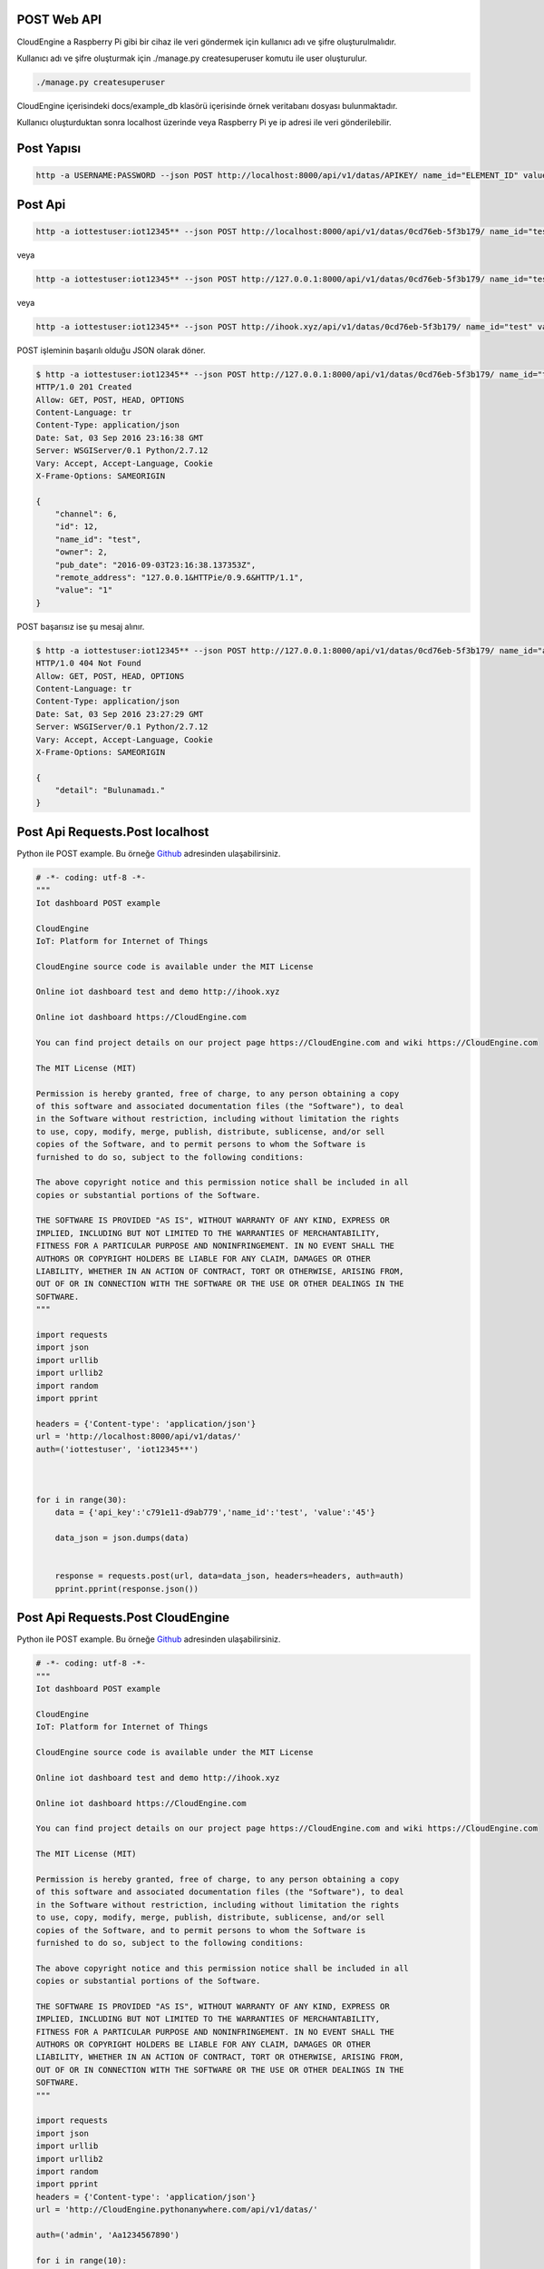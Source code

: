 .. CloudEngine documentation master file, created by
   sphinx-quickstart on Tue Apr 12 04:35:14 2016.
   You can adapt this file completely to your liking, but it should at least
   contain the root `toctree` directive.

POST Web API
============

CloudEngine a Raspberry Pi gibi bir cihaz ile veri göndermek için kullanıcı adı ve şifre oluşturulmalıdır.

Kullanıcı adı ve şifre oluşturmak için ./manage.py createsuperuser komutu ile user oluşturulur.

.. code-block:: bash

    ./manage.py createsuperuser

CloudEngine içerisindeki docs/example_db klasörü içerisinde örnek veritabanı dosyası bulunmaktadır.

Kullanıcı oluşturduktan sonra localhost üzerinde veya Raspberry Pi ye ip adresi ile veri gönderilebilir.

Post Yapısı
===========

.. code-block:: bash

   http -a USERNAME:PASSWORD --json POST http://localhost:8000/api/v1/datas/APIKEY/ name_id="ELEMENT_ID" value="VALUE"

Post Api
========

.. code-block:: bash

   http -a iottestuser:iot12345** --json POST http://localhost:8000/api/v1/datas/0cd76eb-5f3b179/ name_id="test" value="1"

veya

.. code-block:: bash

   http -a iottestuser:iot12345** --json POST http://127.0.0.1:8000/api/v1/datas/0cd76eb-5f3b179/ name_id="test" value="1"

veya

.. code-block:: bash

   http -a iottestuser:iot12345** --json POST http://ihook.xyz/api/v1/datas/0cd76eb-5f3b179/ name_id="test" value="1"

POST işleminin başarılı olduğu JSON olarak döner.

.. code-block:: bash

    $ http -a iottestuser:iot12345** --json POST http://127.0.0.1:8000/api/v1/datas/0cd76eb-5f3b179/ name_id="test" value="1"
    HTTP/1.0 201 Created
    Allow: GET, POST, HEAD, OPTIONS
    Content-Language: tr
    Content-Type: application/json
    Date: Sat, 03 Sep 2016 23:16:38 GMT
    Server: WSGIServer/0.1 Python/2.7.12
    Vary: Accept, Accept-Language, Cookie
    X-Frame-Options: SAMEORIGIN

    {
        "channel": 6,
        "id": 12,
        "name_id": "test",
        "owner": 2,
        "pub_date": "2016-09-03T23:16:38.137353Z",
        "remote_address": "127.0.0.1&HTTPie/0.9.6&HTTP/1.1",
        "value": "1"
    }

POST başarısız ise şu mesaj alınır.

.. code-block:: bash

    $ http -a iottestuser:iot12345** --json POST http://127.0.0.1:8000/api/v1/datas/0cd76eb-5f3b179/ name_id="aaaaa" value="1"
    HTTP/1.0 404 Not Found
    Allow: GET, POST, HEAD, OPTIONS
    Content-Language: tr
    Content-Type: application/json
    Date: Sat, 03 Sep 2016 23:27:29 GMT
    Server: WSGIServer/0.1 Python/2.7.12
    Vary: Accept, Accept-Language, Cookie
    X-Frame-Options: SAMEORIGIN

    {
        "detail": "Bulunamadı."
    }

Post Api Requests.Post localhost
================================

Python ile POST example.
Bu örneğe `Github`_ adresinden ulaşabilirsiniz.

.. _Github: https://goo.gl/5WZ91D

.. code-block:: python

    # -*- coding: utf-8 -*-
    """
    Iot dashboard POST example

    CloudEngine
    IoT: Platform for Internet of Things

    CloudEngine source code is available under the MIT License

    Online iot dashboard test and demo http://ihook.xyz

    Online iot dashboard https://CloudEngine.com

    You can find project details on our project page https://CloudEngine.com and wiki https://CloudEngine.com

    The MIT License (MIT)

    Permission is hereby granted, free of charge, to any person obtaining a copy
    of this software and associated documentation files (the "Software"), to deal
    in the Software without restriction, including without limitation the rights
    to use, copy, modify, merge, publish, distribute, sublicense, and/or sell
    copies of the Software, and to permit persons to whom the Software is
    furnished to do so, subject to the following conditions:

    The above copyright notice and this permission notice shall be included in all
    copies or substantial portions of the Software.

    THE SOFTWARE IS PROVIDED "AS IS", WITHOUT WARRANTY OF ANY KIND, EXPRESS OR
    IMPLIED, INCLUDING BUT NOT LIMITED TO THE WARRANTIES OF MERCHANTABILITY,
    FITNESS FOR A PARTICULAR PURPOSE AND NONINFRINGEMENT. IN NO EVENT SHALL THE
    AUTHORS OR COPYRIGHT HOLDERS BE LIABLE FOR ANY CLAIM, DAMAGES OR OTHER
    LIABILITY, WHETHER IN AN ACTION OF CONTRACT, TORT OR OTHERWISE, ARISING FROM,
    OUT OF OR IN CONNECTION WITH THE SOFTWARE OR THE USE OR OTHER DEALINGS IN THE
    SOFTWARE.
    """

    import requests
    import json
    import urllib
    import urllib2
    import random
    import pprint

    headers = {'Content-type': 'application/json'}
    url = 'http://localhost:8000/api/v1/datas/'
    auth=('iottestuser', 'iot12345**')

    

    for i in range(30):
        data = {'api_key':'c791e11-d9ab779','name_id':'test', 'value':'45'}

        data_json = json.dumps(data)
        

        response = requests.post(url, data=data_json, headers=headers, auth=auth)
        pprint.pprint(response.json())
        

Post Api Requests.Post CloudEngine
===================================

Python ile POST example.
Bu örneğe `Github`_ adresinden ulaşabilirsiniz.

.. _Github: https://goo.gl/5WZ91D

.. code-block:: python

    # -*- coding: utf-8 -*-
    """
    Iot dashboard POST example

    CloudEngine
    IoT: Platform for Internet of Things

    CloudEngine source code is available under the MIT License

    Online iot dashboard test and demo http://ihook.xyz

    Online iot dashboard https://CloudEngine.com

    You can find project details on our project page https://CloudEngine.com and wiki https://CloudEngine.com

    The MIT License (MIT)

    Permission is hereby granted, free of charge, to any person obtaining a copy
    of this software and associated documentation files (the "Software"), to deal
    in the Software without restriction, including without limitation the rights
    to use, copy, modify, merge, publish, distribute, sublicense, and/or sell
    copies of the Software, and to permit persons to whom the Software is
    furnished to do so, subject to the following conditions:

    The above copyright notice and this permission notice shall be included in all
    copies or substantial portions of the Software.

    THE SOFTWARE IS PROVIDED "AS IS", WITHOUT WARRANTY OF ANY KIND, EXPRESS OR
    IMPLIED, INCLUDING BUT NOT LIMITED TO THE WARRANTIES OF MERCHANTABILITY,
    FITNESS FOR A PARTICULAR PURPOSE AND NONINFRINGEMENT. IN NO EVENT SHALL THE
    AUTHORS OR COPYRIGHT HOLDERS BE LIABLE FOR ANY CLAIM, DAMAGES OR OTHER
    LIABILITY, WHETHER IN AN ACTION OF CONTRACT, TORT OR OTHERWISE, ARISING FROM,
    OUT OF OR IN CONNECTION WITH THE SOFTWARE OR THE USE OR OTHER DEALINGS IN THE
    SOFTWARE.
    """

    import requests
    import json
    import urllib
    import urllib2
    import random
    import pprint
    headers = {'Content-type': 'application/json'}
    url = 'http://CloudEngine.pythonanywhere.com/api/v1/datas/'
    
    auth=('admin', 'Aa1234567890')

    for i in range(10):
        data={
            'api_key':'8030e69da8b049d98807c443407f94594b558d3e',
            'element_1':'1', 'value_1':i*10,
            }

    data_json = json.dumps(data)
    response = requests.post(url, data=data_json, headers=headers, auth=auth)
    print(response)
    print(response.json())
    time.sleep(5)

Post Api Requests.Post with C# CloudEngine
===========================================

C# ile POST example.
Bu örneğe Github: https://github.com/AsocialCoder/CSharp_Webrequest adresinden ulaşabilirsiniz.

.. code-block:: c#

   /*
   Iot dashboard POST example

   CloudEngine
   IoT: Platform for Internet of Things

   CloudEngine source code is available under the MIT License

   Online iot dashboard test and demo http://ihook.xyz

   Online iot dashboard https://CloudEngine.com
   
   You can find project details on our project page https://CloudEngine.com and wiki https://CloudEngine.com

    The MIT License (MIT)

    Permission is hereby granted, free of charge, to any person obtaining a copy
    of this software and associated documentation files (the "Software"), to deal
    in the Software without restriction, including without limitation the rights
    to use, copy, modify, merge, publish, distribute, sublicense, and/or sell
    copies of the Software, and to permit persons to whom the Software is
    furnished to do so, subject to the following conditions:

    The above copyright notice and this permission notice shall be included in all
    copies or substantial portions of the Software.

    THE SOFTWARE IS PROVIDED "AS IS", WITHOUT WARRANTY OF ANY KIND, EXPRESS OR
    IMPLIED, INCLUDING BUT NOT LIMITED TO THE WARRANTIES OF MERCHANTABILITY,
    FITNESS FOR A PARTICULAR PURPOSE AND NONINFRINGEMENT. IN NO EVENT SHALL THE
    AUTHORS OR COPYRIGHT HOLDERS BE LIABLE FOR ANY CLAIM, DAMAGES OR OTHER
    LIABILITY, WHETHER IN AN ACTION OF CONTRACT, TORT OR OTHERWISE, ARISING FROM,
    OUT OF OR IN CONNECTION WITH THE SOFTWARE OR THE USE OR OTHER DEALINGS IN THE
    SOFTWARE.
   */
   
    using System;
    using System.Collections.Generic;
    using System.ComponentModel;
    using System.Data;
    using System.Drawing;
    using System.Linq;
    using System.Text;
    using System.Threading.Tasks;
    using System.Windows.Forms;
    using System.IO;
    using System.Net;
    using System.Collections.Specialized;
    using System.Windows.Forms.DataVisualization.Charting;
    using System.Web.Script.Serialization;
    using Newtonsoft.Json.Linq;
    using System.Threading;
    using Newtonsoft.Json;

    String url = "http://CloudEngine.pythonanywhere.com/api/v1/datas";

    CookieContainer cookies = new CookieContainer();
    var webRequest = (HttpWebRequest)WebRequest.Create(url);
    webRequest.Method = "POST";
    webRequest.CookieContainer = cookies;
    webRequest.ContentType = "application/json";
    webRequest.UserAgent = "Mozilla/5.0 (Windows; U; Windows NT 5.1; en-US; rv:1.9.0.1) Gecko/2008070208 Firefox/3.0.1";
    webRequest.Accept = "text/html,application/xhtml+xml,application/xml;q=0.9,*/*;q=0.8";
    string autorization = "admin" + ":" + "Aa1234567890";
    byte[] binaryAuthorization = System.Text.Encoding.UTF8.GetBytes(autorization);
    autorization = Convert.ToBase64String(binaryAuthorization);
    autorization = "Basic " + autorization;
    webRequest.Headers.Add("AUTHORIZATION", autorization);
    webRequest.SendChunked = true;

    using (var streamWriter = new StreamWriter(webRequest.GetRequestStream()))
    {
    MessageBox.Show("burada");
    var json = new System.Web.Script.Serialization.JavaScriptSerializer().Serialize(new
    {
    api_key = 8030e69da8b049d98807c443407f94594b558d3e,
    value_1 = "15",
    value_2 = "12",
    value_3 = "25",
    value_4 = "85",
    value_5 = "10",

    });

    streamWriter.Write(json);

    MessageBox.Show("Değerler başarılı bir şekilde yüklendi.");
    streamWriter.Flush();
    streamWriter.Close();
    webRequest.Abort();
    }

Post Api Requests.Post localhost
================================

Python ile POST example.
Bu örneğe `Github`_ adresinden ulaşabilirsiniz.

.. _Github: https://goo.gl/5WZ91D

.. code-block:: python

    # -*- coding: utf-8 -*-
    """
    Iot dashboard POST example

    CloudEngine
    IoT: Platform for Internet of Things

    CloudEngine source code is available under the MIT License

    Online iot dashboard test and demo http://ihook.xyz

    Online iot dashboard https://CloudEngine.com

    You can find project details on our project page https://CloudEngine.com and wiki https://CloudEngine.com

    The MIT License (MIT)

    Permission is hereby granted, free of charge, to any person obtaining a copy
    of this software and associated documentation files (the "Software"), to deal
    in the Software without restriction, including without limitation the rights
    to use, copy, modify, merge, publish, distribute, sublicense, and/or sell
    copies of the Software, and to permit persons to whom the Software is
    furnished to do so, subject to the following conditions:

    The above copyright notice and this permission notice shall be included in all
    copies or substantial portions of the Software.

    THE SOFTWARE IS PROVIDED "AS IS", WITHOUT WARRANTY OF ANY KIND, EXPRESS OR
    IMPLIED, INCLUDING BUT NOT LIMITED TO THE WARRANTIES OF MERCHANTABILITY,
    FITNESS FOR A PARTICULAR PURPOSE AND NONINFRINGEMENT. IN NO EVENT SHALL THE
    AUTHORS OR COPYRIGHT HOLDERS BE LIABLE FOR ANY CLAIM, DAMAGES OR OTHER
    LIABILITY, WHETHER IN AN ACTION OF CONTRACT, TORT OR OTHERWISE, ARISING FROM,
    OUT OF OR IN CONNECTION WITH THE SOFTWARE OR THE USE OR OTHER DEALINGS IN THE
    SOFTWARE.
    """

    import requests
    import json

    headers = {'Content-type': 'application/json'}
    url = 'http://localhost:8000/api/v1/datas/'
    auth=('iottestuser', 'iot12345**')

    data = {'api_key':'c791e11-d9ab779','name_id':'test', 'value':'45'}

    response = requests.post(url, data=datas, auth=auth)
    print response

Post Api Requests.Post headers
==============================

Python ile headers POST example.
Bu örneğe `Github`_ adresinden ulaşabilirsiniz.

.. _Github: https://goo.gl/5WZ91D

.. code-block:: python

    # -*- coding: utf-8 -*-
    """
    Iot dashboard POST example

    CloudEngine
    IoT: Platform for Internet of Things

    CloudEngine source code is available under the MIT License

    Online iot dashboard test and demo http://ihook.xyz

    Online iot dashboard https://CloudEngine.com

    You can find project details on our project page https://CloudEngine.com and wiki https://CloudEngine.com

    The MIT License (MIT)

    Permission is hereby granted, free of charge, to any person obtaining a copy
    of this software and associated documentation files (the "Software"), to deal
    in the Software without restriction, including without limitation the rights
    to use, copy, modify, merge, publish, distribute, sublicense, and/or sell
    copies of the Software, and to permit persons to whom the Software is
    furnished to do so, subject to the following conditions:

    The above copyright notice and this permission notice shall be included in all
    copies or substantial portions of the Software.

    THE SOFTWARE IS PROVIDED "AS IS", WITHOUT WARRANTY OF ANY KIND, EXPRESS OR
    IMPLIED, INCLUDING BUT NOT LIMITED TO THE WARRANTIES OF MERCHANTABILITY,
    FITNESS FOR A PARTICULAR PURPOSE AND NONINFRINGEMENT. IN NO EVENT SHALL THE
    AUTHORS OR COPYRIGHT HOLDERS BE LIABLE FOR ANY CLAIM, DAMAGES OR OTHER
    LIABILITY, WHETHER IN AN ACTION OF CONTRACT, TORT OR OTHERWISE, ARISING FROM,
    OUT OF OR IN CONNECTION WITH THE SOFTWARE OR THE USE OR OTHER DEALINGS IN THE
    SOFTWARE.
    """

    import requests
    import json
    import urllib
    import urllib2
    import random
    import pprint

    headers = {'Content-type': 'application/json'}
    url = 'http://localhost:8000/api/v1/datas/'
    auth=('iottestuser', 'iot12345**')

    data = {'api_key':'c791e11-d9ab779','name_id':'test', 'value':'45'}

    data_json = json.dumps(data)

    response = requests.post(url, data=data_json, headers=headers, auth=auth)
    pprint.pprint(response.json())


Post Api Requests.Post urllib
=============================

Python ile urllib POST example.
Bu örneğe `Github`_ adresinden ulaşabilirsiniz.

.. _Github: https://goo.gl/5WZ91D

.. code-block:: python

    # -*- coding: utf-8 -*-
    """
    Iot dashboard POST example

    CloudEngine
    IoT: Platform for Internet of Things

    CloudEngine source code is available under the MIT License

    Online iot dashboard test and demo http://ihook.xyz

    Online iot dashboard https://CloudEngine.com

    You can find project details on our project page https://CloudEngine.com and wiki https://CloudEngine.com

    The MIT License (MIT)

    Permission is hereby granted, free of charge, to any person obtaining a copy
    of this software and associated documentation files (the "Software"), to deal
    in the Software without restriction, including without limitation the rights
    to use, copy, modify, merge, publish, distribute, sublicense, and/or sell
    copies of the Software, and to permit persons to whom the Software is
    furnished to do so, subject to the following conditions:

    The above copyright notice and this permission notice shall be included in all
    copies or substantial portions of the Software.

    THE SOFTWARE IS PROVIDED "AS IS", WITHOUT WARRANTY OF ANY KIND, EXPRESS OR
    IMPLIED, INCLUDING BUT NOT LIMITED TO THE WARRANTIES OF MERCHANTABILITY,
    FITNESS FOR A PARTICULAR PURPOSE AND NONINFRINGEMENT. IN NO EVENT SHALL THE
    AUTHORS OR COPYRIGHT HOLDERS BE LIABLE FOR ANY CLAIM, DAMAGES OR OTHER
    LIABILITY, WHETHER IN AN ACTION OF CONTRACT, TORT OR OTHERWISE, ARISING FROM,
    OUT OF OR IN CONNECTION WITH THE SOFTWARE OR THE USE OR OTHER DEALINGS IN THE
    SOFTWARE.
    """

    import requests
    import json
    import urllib
    import urllib2
    import random

    headers = {'Content-type': 'application/json'}
    url = 'http://localhost:8000/api/v1/datas/'
    auth=('iottestuser', 'iot12345**')

    data = {'api_key':'c791e11-d9ab779','name_id':'test', 'value':'45'}

    data = urllib.urlencode(data)

    req = urllib2.Request(url, data)
    response = urllib2.urlopen(req)

    html = response.read()

    print html

Post Api Requests.Post httplib
==============================

Python ile httplib POST example.
Bu örneğe `Github`_ adresinden ulaşabilirsiniz.

.. _Github: https://goo.gl/5WZ91D

.. code-block:: python

    # -*- coding: utf-8 -*-
    """
    Iot dashboard POST example

    CloudEngine
    IoT: Platform for Internet of Things

    CloudEngine source code is available under the MIT License

    Online iot dashboard test and demo http://ihook.xyz

    Online iot dashboard https://CloudEngine.com

    You can find project details on our project page https://CloudEngine.com and wiki https://CloudEngine.com

    The MIT License (MIT)

    Permission is hereby granted, free of charge, to any person obtaining a copy
    of this software and associated documentation files (the "Software"), to deal
    in the Software without restriction, including without limitation the rights
    to use, copy, modify, merge, publish, distribute, sublicense, and/or sell
    copies of the Software, and to permit persons to whom the Software is
    furnished to do so, subject to the following conditions:

    The above copyright notice and this permission notice shall be included in all
    copies or substantial portions of the Software.

    THE SOFTWARE IS PROVIDED "AS IS", WITHOUT WARRANTY OF ANY KIND, EXPRESS OR
    IMPLIED, INCLUDING BUT NOT LIMITED TO THE WARRANTIES OF MERCHANTABILITY,
    FITNESS FOR A PARTICULAR PURPOSE AND NONINFRINGEMENT. IN NO EVENT SHALL THE
    AUTHORS OR COPYRIGHT HOLDERS BE LIABLE FOR ANY CLAIM, DAMAGES OR OTHER
    LIABILITY, WHETHER IN AN ACTION OF CONTRACT, TORT OR OTHERWISE, ARISING FROM,
    OUT OF OR IN CONNECTION WITH THE SOFTWARE OR THE USE OR OTHER DEALINGS IN THE
    SOFTWARE.
    """

    import httplib, urllib

    headers = {'Content-type': 'application/json'}
    url = 'http://localhost:8000/api/v1/datas/'
    auth=('iottestuser', 'iot12345**')

    data = {'api_key':'c791e11-d9ab779','name_id':'test', 'value':'45'}

    conn = httplib.HTTPConnection("localhost", 8000)
    conn.request("POST", "/api/v1/datas/" + API_KEY, datas, headers)

    response = conn.getresponse()

    print response.status, response.reason

    print response.read()
